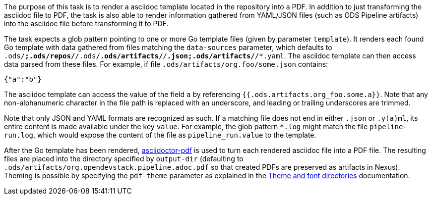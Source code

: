 The purpose of this task is to render a asciidoc template located in the repository into a PDF. In addition to just transforming the asciidoc file to PDF, the task is also able to render information gathered from YAML/JSON files (such as ODS Pipeline artifacts) into the asciidoc file before transforming it to PDF.

The task expects a glob pattern pointing to one or more Go template files (given by parameter `template`). It renders each found Go template with data gathered from files matching the `data-sources` parameter, which defaults to `.ods/*;.ods/repos/*/.ods/*.ods/artifacts/*/*.json;.ods/artifacts/*/*.yaml`. The asciidoc template can then access data parsed from these files. For example, if file `.ods/artifacts/org.foo/some.json` contains:

```
{"a":"b"}
```

The asciidoc template can access the value of the field `a` by referencing `{{.ods.artifacts.org_foo.some.a}}`. Note that any non-alphanumeric character in the file path is replaced with an underscore, and leading or trailing underscores are trimmed.

Note that only JSON and YAML formats are recognized as such. If a matching file does not end in either `.json` or `.y(a)ml`, its entire content is made available under the key `value`. For example, the glob pattern `*.log` might match the file `pipeline-run.log`, which would expose the content of the file as `pipeline_run.value` to the template.

After the Go template has been rendered, link:https://github.com/asciidoctor/asciidoctor-pdf[asciidoctor-pdf] is used to turn each rendered asciidoc file into a PDF file. The resulting files are placed into the directory specified by `output-dir` (defaulting to `.ods/artifacts/org.opendevstack.pipeline.adoc.pdf` so that created PDFs are preserved as artifacts in Nexus). Theming is possible by specifying the `pdf-theme` parameter as explained in the link:https://docs.asciidoctor.org/pdf-converter/latest/theme/apply-theme/#theme-and-font-directories[Theme and font directories] documentation.
